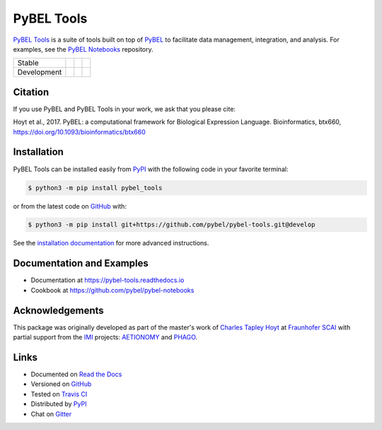 PyBEL Tools |zenodo|
====================
`PyBEL Tools <https://pybel-tools.readthedocs.io/>`_ is a suite of tools built on top of
`PyBEL <https://pybel.readthedocs.io>`_ to facilitate data management, integration, and analysis. For examples,
see the `PyBEL Notebooks <https://github.com/pybel/pybel-notebooks>`_ repository.

=========== =============== ================== =======================
Stable      |stable_build|  |stable_coverage|  |stable_documentation|
Development |develop_build| |develop_coverage| |develop_documentation|
=========== =============== ================== =======================

Citation
--------
If you use PyBEL and PyBEL Tools in your work, we ask that you please cite:

Hoyt et al., 2017. PyBEL: a computational framework for Biological Expression Language. Bioinformatics, btx660,
https://doi.org/10.1093/bioinformatics/btx660

Installation |pypi_version| |python_versions| |pypi_license|
------------------------------------------------------------
PyBEL Tools can be installed easily from PyPI_ with the following code in
your favorite terminal:

.. code-block:: sh

    $ python3 -m pip install pybel_tools

or from the latest code on `GitHub <https://github.com/pybel/pybel-tools>`_ with:

.. code-block:: sh

    $ python3 -m pip install git+https://github.com/pybel/pybel-tools.git@develop

See the `installation documentation <http://pybel-tools.readthedocs.io/en/stable/installation.html>`_ for more advanced
instructions.

Documentation and Examples
--------------------------
- Documentation at https://pybel-tools.readthedocs.io
- Cookbook at https://github.com/pybel/pybel-notebooks

Acknowledgements
----------------
This package was originally developed as part of the master's work of
`Charles Tapley Hoyt <https://github.com/cthoyt>`_ at `Fraunhofer SCAI <https://www.scai.fraunhofer.de/>`_ with
partial support from the `IMI <https://www.imi.europa.eu/>`_ projects: `AETIONOMY <http://www.aetionomy.eu/>`_ and
`PHAGO <http://www.phago.eu/>`_.

Links
-----
- Documented on `Read the Docs <https://pybel-tools.readthedocs.io/>`_
- Versioned on `GitHub <https://github.com/pybel/pybel-tools>`_
- Tested on `Travis CI <https://travis-ci.org/pybel/pybel-tools>`_
- Distributed by PyPI_
- Chat on `Gitter <https://gitter.im/pybel/Lobby>`_


.. _PyPI: https://pypi.python.org/pypi/pybel_tools

.. |stable_build| image:: https://travis-ci.org/pybel/pybel-tools.svg?branch=master
    :target: https://travis-ci.org/pybel/pybel-tools
    :alt: Stable Build Status

.. |develop_build| image:: https://travis-ci.org/pybel/pybel-tools.svg?branch=develop
    :target: https://travis-ci.org/pybel/pybel-tools
    :alt: Development Build Status

.. |stable_coverage| image:: https://codecov.io/gh/pybel/pybel-tools/coverage.svg?branch=master
    :target: https://codecov.io/gh/pybel/pybel-tools?branch=master
    :alt: Stable Coverage Status

.. |develop_coverage| image:: https://codecov.io/gh/pybel/pybel-tools/coverage.svg?branch=develop
    :target: https://codecov.io/gh/pybel/pybel-tools?branch=develop
    :alt: Development Coverage Status

.. |stable_documentation| image:: https://readthedocs.org/projects/pybel-tools/badge/?version=stable
    :target: http://pybel-tools.readthedocs.io/en/stable/
    :alt: Stable Documentation Status

.. |develop_documentation| image:: https://readthedocs.org/projects/pybel-tools/badge/?version=latest
    :target: http://pybel-tools.readthedocs.io/en/latest/
    :alt: Development Documentation Status

.. |python_versions| image:: https://img.shields.io/pypi/pyversions/pybel-tools.svg
    :alt: Stable Supported Python Versions

.. |pypi_version| image:: https://img.shields.io/pypi/v/pybel-tools.svg
    :alt: Current version on PyPI

.. |pypi_license| image:: https://img.shields.io/pypi/l/pybel-tools.svg
    :alt: Apache 2.0 License

.. |zenodo| image:: https://zenodo.org/badge/70473008.svg
    :target: https://zenodo.org/badge/latestdoi/70473008